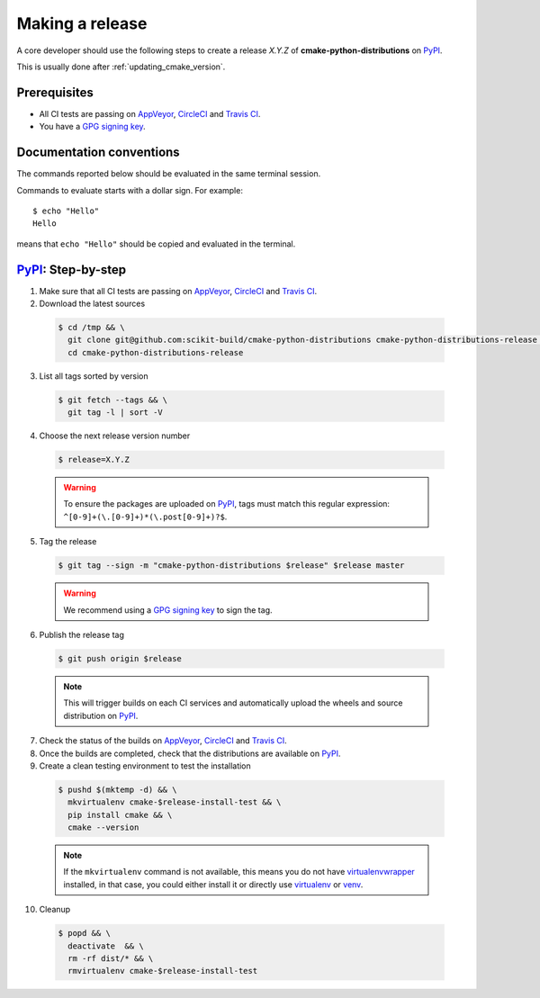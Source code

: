 .. _making_a_release:

================
Making a release
================

A core developer should use the following steps to create a release `X.Y.Z` of
**cmake-python-distributions** on `PyPI`_.

This is usually done after :ref:`updating_cmake_version`.

-------------
Prerequisites
-------------

* All CI tests are passing on `AppVeyor`_, `CircleCI`_ and `Travis CI`_.

* You have a `GPG signing key <https://help.github.com/articles/generating-a-new-gpg-key/>`_.

-------------------------
Documentation conventions
-------------------------

The commands reported below should be evaluated in the same terminal session.

Commands to evaluate starts with a dollar sign. For example::

  $ echo "Hello"
  Hello

means that ``echo "Hello"`` should be copied and evaluated in the terminal.



---------------------
`PyPI`_: Step-by-step
---------------------

1. Make sure that all CI tests are passing on `AppVeyor`_, `CircleCI`_ and `Travis CI`_.


2. Download the latest sources

  .. code::

    $ cd /tmp && \
      git clone git@github.com:scikit-build/cmake-python-distributions cmake-python-distributions-release && \
      cd cmake-python-distributions-release


3. List all tags sorted by version

  .. code::

    $ git fetch --tags && \
      git tag -l | sort -V


4. Choose the next release version number

  .. code::

    $ release=X.Y.Z

  .. warning::

      To ensure the packages are uploaded on `PyPI`_, tags must match this regular
      expression: ``^[0-9]+(\.[0-9]+)*(\.post[0-9]+)?$``.


5. Tag the release

  .. code::

    $ git tag --sign -m "cmake-python-distributions $release" $release master

  .. warning::

      We recommend using a `GPG signing key <https://help.github.com/articles/generating-a-new-gpg-key/>`_
      to sign the tag.


6. Publish the release tag

  .. code::

    $ git push origin $release

  .. note:: This will trigger builds on each CI services and automatically upload the wheels \
            and source distribution on `PyPI`_.

7. Check the status of the builds on `AppVeyor`_, `CircleCI`_ and `Travis CI`_.

8. Once the builds are completed, check that the distributions are available on `PyPI`_.

9. Create a clean testing environment to test the installation

  .. code::

    $ pushd $(mktemp -d) && \
      mkvirtualenv cmake-$release-install-test && \
      pip install cmake && \
      cmake --version

  .. note::

      If the ``mkvirtualenv`` command is not available, this means you do not have `virtualenvwrapper`_
      installed, in that case, you could either install it or directly use `virtualenv`_ or `venv`_.

10. Cleanup

  .. code::

    $ popd && \
      deactivate  && \
      rm -rf dist/* && \
      rmvirtualenv cmake-$release-install-test


.. _virtualenvwrapper: https://virtualenvwrapper.readthedocs.io/
.. _virtualenv: http://virtualenv.readthedocs.io
.. _venv: https://docs.python.org/3/library/venv.html


.. _AppVeyor: https://ci.appveyor.com/project/scikit-build/cmake-python-distributions-f3rbb/history
.. _CircleCI: https://circleci.com/gh/scikit-build/cmake-python-distributions
.. _Travis CI: https://travis-ci.org/scikit-build/cmake-python-distributions/pull_requests

.. _PyPI: https://pypi.org/project/cmake
